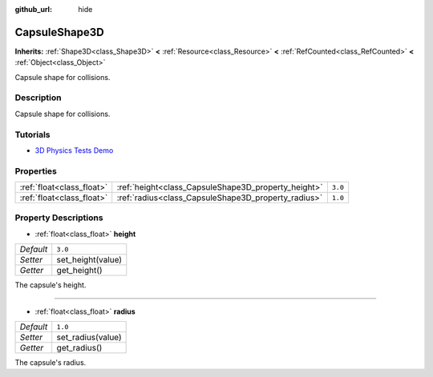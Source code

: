 :github_url: hide

.. Generated automatically by doc/tools/make_rst.py in Godot's source tree.
.. DO NOT EDIT THIS FILE, but the CapsuleShape3D.xml source instead.
.. The source is found in doc/classes or modules/<name>/doc_classes.

.. _class_CapsuleShape3D:

CapsuleShape3D
==============

**Inherits:** :ref:`Shape3D<class_Shape3D>` **<** :ref:`Resource<class_Resource>` **<** :ref:`RefCounted<class_RefCounted>` **<** :ref:`Object<class_Object>`

Capsule shape for collisions.

Description
-----------

Capsule shape for collisions.

Tutorials
---------

- `3D Physics Tests Demo <https://godotengine.org/asset-library/asset/675>`__

Properties
----------

+---------------------------+-----------------------------------------------------+---------+
| :ref:`float<class_float>` | :ref:`height<class_CapsuleShape3D_property_height>` | ``3.0`` |
+---------------------------+-----------------------------------------------------+---------+
| :ref:`float<class_float>` | :ref:`radius<class_CapsuleShape3D_property_radius>` | ``1.0`` |
+---------------------------+-----------------------------------------------------+---------+

Property Descriptions
---------------------

.. _class_CapsuleShape3D_property_height:

- :ref:`float<class_float>` **height**

+-----------+-------------------+
| *Default* | ``3.0``           |
+-----------+-------------------+
| *Setter*  | set_height(value) |
+-----------+-------------------+
| *Getter*  | get_height()      |
+-----------+-------------------+

The capsule's height.

----

.. _class_CapsuleShape3D_property_radius:

- :ref:`float<class_float>` **radius**

+-----------+-------------------+
| *Default* | ``1.0``           |
+-----------+-------------------+
| *Setter*  | set_radius(value) |
+-----------+-------------------+
| *Getter*  | get_radius()      |
+-----------+-------------------+

The capsule's radius.

.. |virtual| replace:: :abbr:`virtual (This method should typically be overridden by the user to have any effect.)`
.. |const| replace:: :abbr:`const (This method has no side effects. It doesn't modify any of the instance's member variables.)`
.. |vararg| replace:: :abbr:`vararg (This method accepts any number of arguments after the ones described here.)`
.. |constructor| replace:: :abbr:`constructor (This method is used to construct a type.)`
.. |static| replace:: :abbr:`static (This method doesn't need an instance to be called, so it can be called directly using the class name.)`
.. |operator| replace:: :abbr:`operator (This method describes a valid operator to use with this type as left-hand operand.)`
